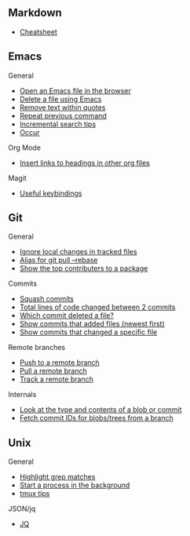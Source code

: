 #+OPTIONS: toc:2

** Markdown
- [[https://github.com/adam-p/markdown-here/wiki/Markdown-Cheatsheet][Cheatsheet]]

** Emacs
**** General
- [[file:Emacs/General.org::*Open%20an%20Emacs%20file%20in%20the%20browser][Open an Emacs file in the browser]]
- [[file:Emacs/General.org::*Delete%20a%20file%20using%20Emacs][Delete a file using Emacs]]
- [[file:Emacs/General.org::*Remove%20text%20within%20quotes][Remove text within quotes]]
- [[file:Emacs/General.org::*Repeat%20previous%20command][Repeat previous command]]
- [[file:Emacs/General.org::*Incremental%20search%20tips][Incremental search tips]]
- [[file:Emacs/General.org::*Occur][Occur]]

**** Org Mode
- [[file:Emacs/Orgmode.org::*Insert%20links%20to%20headings%20in%20other%20org%20files][Insert links to headings in other org files]]


**** Magit
- [[file:Emacs/Magit.org::*Useful%20keybindings][Useful keybindings]]
    
** Git
**** General
- [[file:Git/Git2.org::*Ignore%20local%20changes%20in%20tracked%20files][Ignore local changes in tracked files]]
- [[file:Git/Git.org::*Alias%20for%20git%20pull%20--rebase][Alias for git pull --rebase]]
- [[file:Git/Git.org::*Show%20the%20top%20contributers%20to%20a%20package][Show the top contributers to a package]]

****  Commits
- [[file:Git/Git.org::*Squash%20commits][Squash commits]]
- [[file:Git/Git3.org::*Total%20lines%20of%20code%20changed%20between%202%20commits][Total lines of code changed between 2 commits]]
- [[file:Git/Git3.org::*Which%20commit%20deleted%20a%20file?][Which commit deleted a file?]]
- [[file:Git/Git3.org::*Show%20commits%20that%20added%20files%20(newest%20first)][Show commits that added files (newest first)]]
- [[file:Git/Git3.org::*Show%20commits%20that%20changed%20a%20specific%20file][Show commits that changed a specific file]]

**** Remote branches
- [[file:Git/Remotes.org::*Push%20to%20a%20remote%20branch][Push to a remote branch]]
- [[file:Git/Remotes.org::*Pull%20a%20remote%20branch][Pull a remote branch]]
- [[file:Git/Remotes.org::*Track%20a%20remote%20branch][Track a remote branch]]

**** Internals
- [[file:Git/Git.org::*Look%20at%20the%20type%20and%20contents%20of%20a%20blob%20or%20commit][Look at the type and contents of a blob or commit]]
- [[file:Git/Git.org::*Fetch%20commit%20IDs%20for%20blobs/trees%20from%20a%20branch][Fetch commit IDs for blobs/trees from a branch]]


** Unix
**** General
- [[file:Unix/Unix.org::*Highlight%20grep%20matches][Highlight grep matches]]
- [[file:Unix/Unix.org::*Start%20a%20process%20in%20the%20background][Start a process in the background]]
- [[file:Unix/Unix.org::*tmux%20tips][tmux tips]]

**** JSON/jq
- [[file:Unix/JSON.org::*JQ][JQ]]

